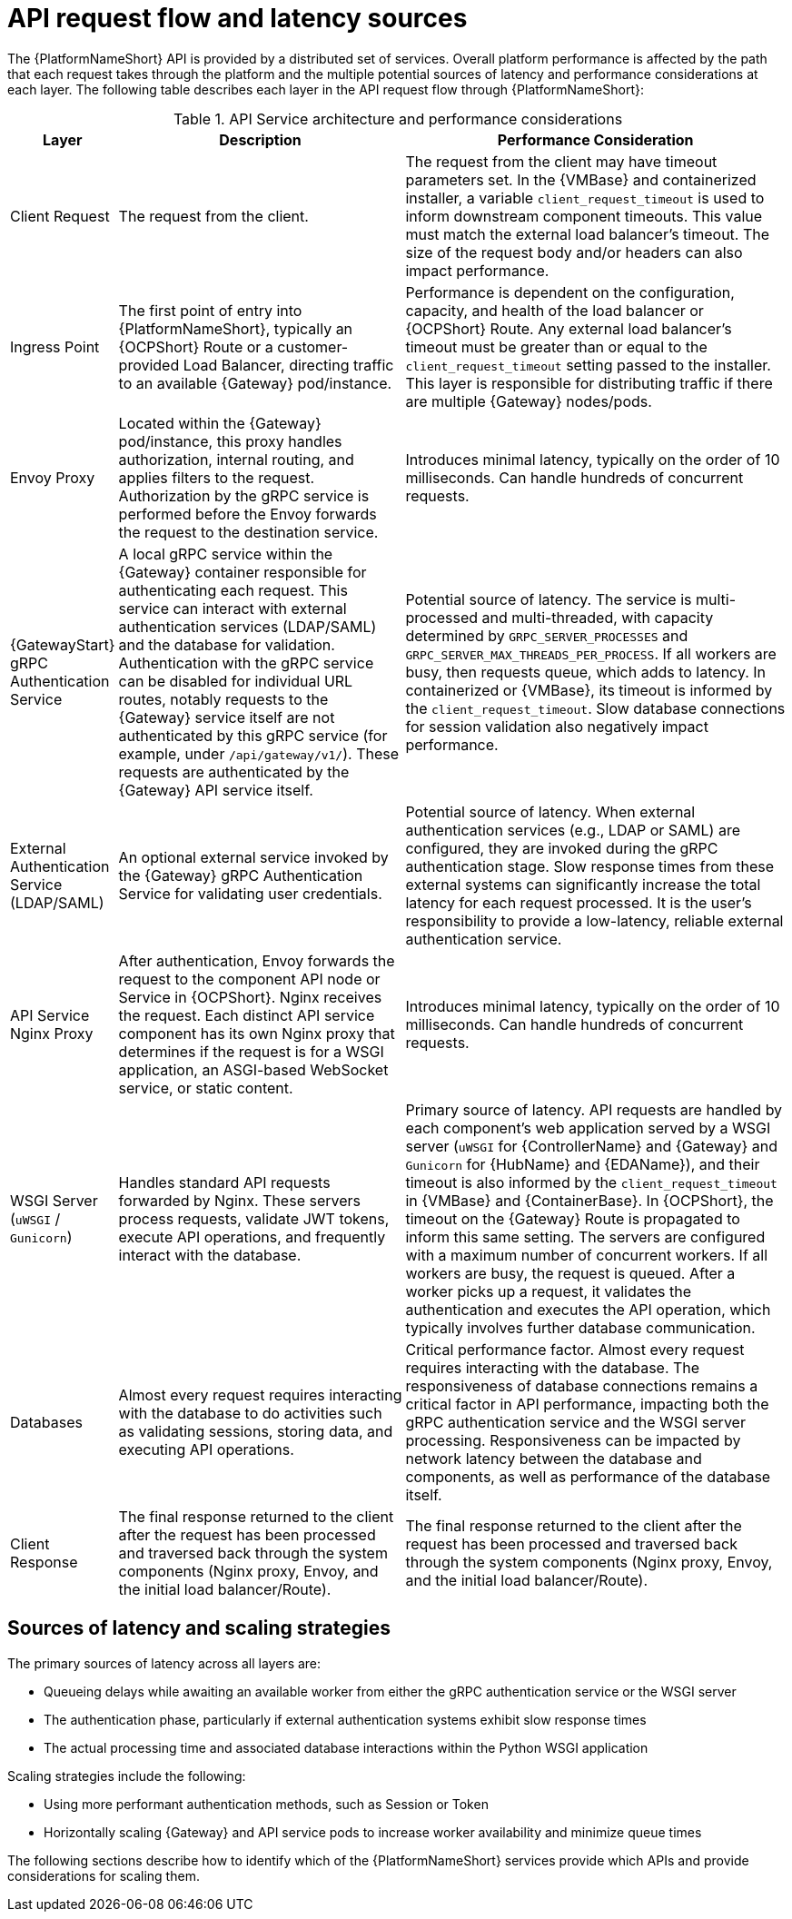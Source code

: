 // Module file name: ref-api-request-flow-and-latency.adoc
:_mod-docs-content-type: REFERENCE
[id="api-request-flow-and-latency_{context}"]
= API request flow and latency sources

ifdef::context[:parent-context: {context}]

[role="_abstract"]
The {PlatformNameShort} API is provided by a distributed set of services. 
Overall platform performance is affected by the path that each request takes through the platform and the multiple potential sources of latency and performance considerations at each layer. 
The following table describes each layer in the API request flow through {PlatformNameShort}:

.API Service architecture and performance considerations
[cols="1,3,4", options="header"]
|===
|Layer
|Description
|Performance Consideration

|Client Request
|The request from the client.
|The request from the client may have timeout parameters set. In the {VMBase} and containerized installer, a variable `client_request_timeout` is used to inform downstream component timeouts. This value must match the external load balancer's timeout. The size of the request body and/or headers can also impact performance.

|Ingress Point
|The first point of entry into {PlatformNameShort}, typically an {OCPShort} Route or a customer-provided Load Balancer, directing traffic to an available {Gateway} pod/instance.
|Performance is dependent on the configuration, capacity, and health of the load balancer or {OCPShort} Route. Any external load balancer's timeout must be greater than or equal to the `client_request_timeout` setting passed to the installer. This layer is responsible for distributing traffic if there are multiple {Gateway} nodes/pods.

|Envoy Proxy
|Located within the {Gateway} pod/instance, this proxy handles authorization, internal routing, and applies filters to the request. Authorization by the gRPC service is performed before the Envoy forwards the request to the destination service.
|Introduces minimal latency, typically on the order of 10 milliseconds. Can handle hundreds of concurrent requests.

|{GatewayStart} gRPC Authentication Service
|A local gRPC service within the {Gateway} container responsible for authenticating each request. This service can interact with external authentication services (LDAP/SAML) and the database for validation. Authentication with the gRPC service can be disabled for individual URL routes, notably requests to the {Gateway} service itself are not authenticated by this gRPC service (for example, under `/api/gateway/v1/`). These requests are authenticated by the {Gateway} API service itself.
|Potential source of latency. The service is multi-processed and multi-threaded, with capacity determined by `GRPC_SERVER_PROCESSES` and `GRPC_SERVER_MAX_THREADS_PER_PROCESS`. If all workers are busy, then requests queue, which adds to latency. In containerized or {VMBase}, its timeout is informed by the `client_request_timeout`. Slow database connections for session validation also negatively impact performance.

|External Authentication Service (LDAP/SAML)
|An optional external service invoked by the {Gateway} gRPC Authentication Service for validating user credentials.
|Potential source of latency. When external authentication services (e.g., LDAP or SAML) are configured, they are invoked during the gRPC authentication stage. Slow response times from these external systems can significantly increase the total latency for each request processed. It is the user’s responsibility to provide a low-latency, reliable external authentication service.

|API Service Nginx Proxy
|After authentication, Envoy forwards the request to the component API node or Service in {OCPShort}. Nginx receives the request. Each distinct API service component has its own Nginx proxy that determines if the request is for a WSGI application, an ASGI-based WebSocket service, or static content.
|Introduces minimal latency, typically on the order of 10 milliseconds. Can handle hundreds of concurrent requests.

|WSGI Server (`uWSGI` / `Gunicorn`)
|Handles standard API requests forwarded by Nginx. These servers process requests, validate JWT tokens, execute API operations, and frequently interact with the database.
|Primary source of latency. API requests are handled by each component's web application served by a WSGI server (`uWSGI` for {ControllerName} and {Gateway} and `Gunicorn` for {HubName} and {EDAName}), and their timeout is also informed by the `client_request_timeout` in {VMBase} and {ContainerBase}. In {OCPShort}, the timeout on the {Gateway} Route is propagated to inform this same setting. The servers are configured with a maximum number of concurrent workers. If all workers are busy, the request is queued. After a worker picks up a request, it validates the authentication and executes the API operation, which typically involves further database communication.

|Databases
|Almost every request requires interacting with the database to do activities such as validating sessions, storing data, and executing API operations.
|Critical performance factor. Almost every request requires interacting with the database. The responsiveness of database connections remains a critical factor in API performance, impacting both the gRPC authentication service and the WSGI server processing. Responsiveness can be impacted by network latency between the database and components, as well as performance of the database itself.

|Client Response
|The final response returned to the client after the request has been processed and traversed back through the system components (Nginx proxy, Envoy, and the initial load balancer/Route).
|The final response returned to the client after the request has been processed and traversed back through the system components (Nginx proxy, Envoy, and the initial load balancer/Route).
|===

== Sources of latency and scaling strategies

The primary sources of latency across all layers are:

* Queueing delays while awaiting an available worker from either the gRPC authentication service or the WSGI server
* The authentication phase, particularly if external authentication systems exhibit slow response times
* The actual processing time and associated database interactions within the Python WSGI application

Scaling strategies include the following:

* Using more performant authentication methods, such as Session or Token
* Horizontally scaling {Gateway} and API service pods to increase worker availability and minimize queue times

The following sections describe how to identify which of the {PlatformNameShort} services provide which APIs and provide considerations for scaling them.
//Lizzi note to add this sentence: For more information on the performance of different authentication methods, see link:[Considerations for scaling the {Gateway} proxy and authentication service].

ifndef::parent-context[:!context:]